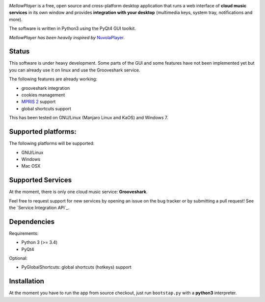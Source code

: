 .. image:: https://raw.githubusercontent.com/ColinDuquesnoy/MellowPlayer/master/share/icons/mellowplayer-banner.png

*MellowPlayer* is a free, open source and cross-platform desktop application
that runs a web interface of **cloud music services** in its own window and
provides **integration with your desktop** (multimedia keys, system tray,
notifications and more).

The software is written in Python3 using the PyQt4 GUI toolkit.

*MellowPlayer has been heavily inspired by* `NuvolaPlayer`_.

Status
------

This software is under heavy development. Some parts of the GUI and some features have not been implemented yet but
you can already use it on linux and use the Grooveshark service.

The following features are already working:

- grooveshark integration
- cookies management
- `MPRIS 2`_ support
- global shortcuts support

This has been tested on GNU/Linux (Manjaro Linux and KaOS) and Windows 7.

Supported platforms:
--------------------

The following platforms will be supported:

- GNU/Linux
- Windows
- Mac OSX

Supported Services
------------------

At the moment, there is only one cloud music service: **Grooveshark**.

Feel free to request support for new services by opening an issue on the bug
tracker or by submitting a pull request! See the `Service Integration API`_.


Dependencies
------------

Requirements:

- Python 3 (>= 3.4)
- PyQt4


Optional:

- PyGlobalShortcuts: global shortcuts (hotkeys) support


Installation
------------

At the moment you have to run the app from source checkout, just run ``bootstap.py`` with a **python3** interpreter.

.. links:

.. _NuvolaPlayer: http://nuvolaplayer.fenryxo.cz/home.html
.. _MPRIS 2: http://specifications.freedesktop.org/mpris-spec/latest/
